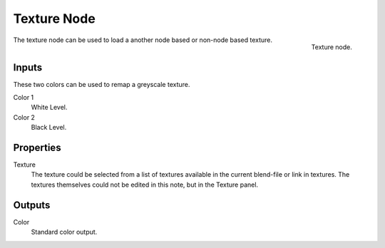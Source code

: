 
************
Texture Node
************

.. figure:: /images/texture-nodes-texture.jpg
   :align: right

   Texture node.


The texture node can be used to load a another node based or non-node based texture.


Inputs
======

These two colors can be used to remap a greyscale texture.
 
Color 1
   White Level.
Color 2
   Black Level.


Properties
==========

Texture
   The texture could be selected from a list of textures available in the current blend-file or link in textures.
   The textures themselves could not be edited in this note, but in the Texture panel.


Outputs
=======

Color
   Standard color output.

